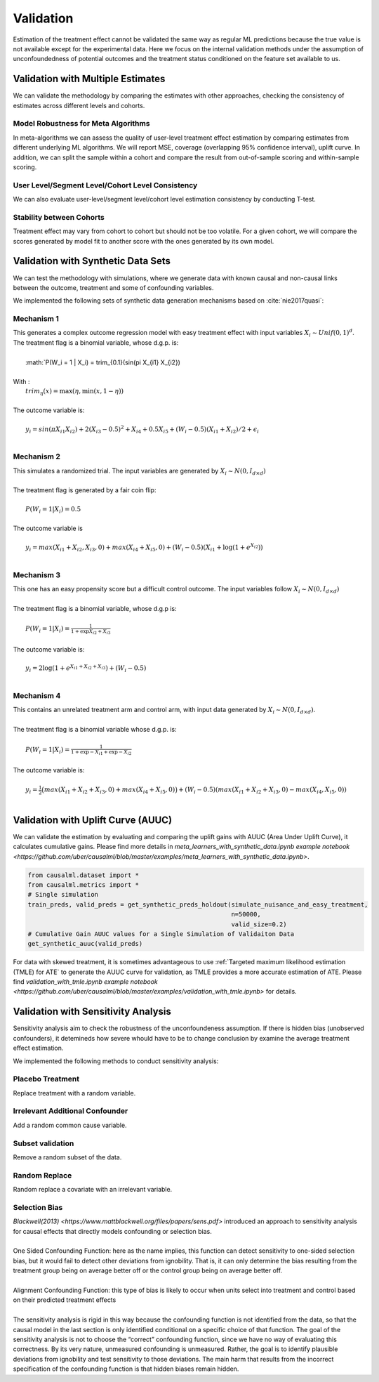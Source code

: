 ==========
Validation
==========

Estimation of the treatment effect cannot be validated the same way as regular ML predictions because the true value is not available except for the experimental data. Here we focus on the internal validation methods under the assumption of unconfoundedness of potential outcomes and the treatment status conditioned on the feature set available to us.

Validation with Multiple Estimates
----------------------------------

We can validate the methodology by comparing the estimates with other approaches, checking the consistency of estimates across different levels and cohorts.

Model Robustness for Meta Algorithms
~~~~~~~~~~~~~~~~~~~~~~~~~~~~~~~~~~~~

In meta-algorithms we can assess the quality of user-level treatment effect estimation by comparing estimates from different underlying ML algorithms. We will report MSE, coverage (overlapping 95% confidence interval), uplift curve. In addition, we can split the sample within a cohort and compare the result from out-of-sample scoring and within-sample scoring.

User Level/Segment Level/Cohort Level Consistency
~~~~~~~~~~~~~~~~~~~~~~~~~~~~~~~~~~~~~~~~~~~~~~~~~

We can also evaluate user-level/segment level/cohort level estimation consistency by conducting T-test.

Stability between Cohorts
~~~~~~~~~~~~~~~~~~~~~~~~~

Treatment effect may vary from cohort to cohort but should not be too volatile. For a given cohort, we will compare the scores generated by model fit to another score with the ones generated by its own model.

Validation with Synthetic Data Sets
-----------------------------------

We can test the methodology with simulations, where we generate data with known causal and non-causal links between the outcome, treatment and some of confounding variables.

We implemented the following sets of synthetic data generation mechanisms based on :cite:`nie2017quasi`:

Mechanism 1
~~~~~~~~~~~

| This generates a complex outcome regression model with easy treatment effect with input variables :math:`X_i \sim Unif(0, 1)^d`.
| The treatment flag is a binomial variable, whose d.g.p. is:
|
|   :math:`P(W_i = 1 | X_i) = trim_{0.1}(sin(\pi X_{i1} X_{i2})
|
| With :
|   :math:`trim_\eta(x)=\max (\eta,\min (x,1-\eta))`
|
| The outcome variable is:
|
|   :math:`y_i = sin(\pi X_{i1} X_{i2}) + 2(X_{i3} - 0.5)^2 + X_{i4} + 0.5 X_{i5} + (W_i - 0.5)(X_{i1} + X_{i2})/ 2 + \epsilon_i`
|

Mechanism 2
~~~~~~~~~~~

| This simulates a randomized trial. The input variables are generated by :math:`X_i \sim N(0, I_{d\times d})`
|
| The treatment flag is generated by a fair coin flip:
|
|   :math:`P(W_i = 1|X_i) = 0.5`
|
| The outcome variable is
|
|   :math:`y_i = max(X_{i1} + X_{i2}, X_{i3}, 0) + max(X_{i4} + X_{i5}, 0) + (W_i - 0.5)(X_{i1} + \log(1 + e^{X_{i2}}))`
|

Mechanism 3
~~~~~~~~~~~

| This one has an easy propensity score but a difficult control outcome. The input variables follow :math:`X_i \sim N(0, I_{d\times d})`
|
| The treatment flag is a binomial variable, whose d.g.p is:
|
|   :math:`P(W_i = 1 | X_i) = \frac{1}{1+\exp{X_{i2} + X_{i3}}}`
|
| The outcome variable is:
|
|   :math:`y_i = 2\log(1 + e^{X_{i1} + X_{i2} + X_{i3}}) + (W_i - 0.5)`
|

Mechanism 4
~~~~~~~~~~~

| This contains an unrelated treatment arm and control arm, with input data generated by :math:`X_i \sim N(0, I_{d\times d})`.
|
| The treatment flag is a binomial variable whose d.g.p. is:
|
|   :math:`P(W_i = 1 | X_i) = \frac{1}{1+\exp{-X_{i1}} + \exp{-X_{i2}}}`
|
| The outcome variable is:
|
|   :math:`y_i = \frac{1}{2}\big(max(X_{i1} + X_{i2} + X_{i3}, 0) + max(X_{i4} + X_{i5}, 0)\big) + (W_i - 0.5)(max(X_{i1} + X_{i2} + X_{i3}, 0) - max(X_{i4}, X_{i5}, 0))`
|

Validation with Uplift Curve (AUUC)
----------------------------------

We can validate the estimation by evaluating and comparing the uplift gains with AUUC (Area Under Uplift Curve), it calculates cumulative gains. Please find more details in `meta_learners_with_synthetic_data.ipynb example notebook <https://github.com/uber/causalml/blob/master/examples/meta_learners_with_synthetic_data.ipynb>`.

.. code-block:: python

    from causalml.dataset import *
    from causalml.metrics import *
    # Single simulation
    train_preds, valid_preds = get_synthetic_preds_holdout(simulate_nuisance_and_easy_treatment,
                                                           n=50000,
                                                           valid_size=0.2)
    # Cumulative Gain AUUC values for a Single Simulation of Validaiton Data
    get_synthetic_auuc(valid_preds)


.. image:: ./_static/img/auuc_table_vis.png
    :width: 629

.. image:: ./_static/img/auuc_vis.png
    :width: 629

For data with skewed treatment, it is sometimes advantageous to use :ref:`Targeted maximum likelihood estimation (TMLE) for ATE` to generate the AUUC curve for validation, as TMLE provides a more accurate estimation of ATE. Please find `validation_with_tmle.ipynb example notebook <https://github.com/uber/causalml/blob/master/examples/validation_with_tmle.ipynb>` for details.

Validation with Sensitivity Analysis
----------------------------------
Sensitivity analysis aim to check the robustness of the unconfoundeness assumption. If there is hidden bias (unobserved confounders), it detemineds how severe whould have to be to change conclusion by examine the average treatment effect estimation.

We implemented the following methods to conduct sensitivity analysis:

Placebo Treatment
~~~~~~~~~~~~~~~~~

| Replace treatment with a random variable.

Irrelevant Additional Confounder
~~~~~~~~~~~~~~~~~~~~~~~~~~~~~~~~

| Add a random common cause variable.

Subset validation
~~~~~~~~~~~~~~~~~

| Remove a random subset of the data.

Random Replace
~~~~~~~~~~~~~~

| Random replace a covariate with an irrelevant variable.

Selection Bias
~~~~~~~~~~~~~~

| `Blackwell(2013) <https://www.mattblackwell.org/files/papers/sens.pdf>` introduced an approach to sensitivity analysis for causal effects that directly models confounding or selection bias.
|
| One Sided Confounding Function: here as the name implies, this function can detect sensitivity to one-sided selection bias, but it would fail to detect other deviations from ignobility. That is, it can only determine the bias resulting from the treatment group being on average better off or the control group being on average better off.
|
| Alignment Confounding Function: this type of bias is likely to occur when units select into treatment and control based on their predicted treatment effects
|
| The sensitivity analysis is rigid in this way because the confounding function is not identified from the data, so that the causal model in the last section is only identified conditional on a specific choice of that function. The goal of the sensitivity analysis is not to choose the “correct” confounding function, since we have no way of evaluating this correctness. By its very nature, unmeasured confounding is unmeasured. Rather, the goal is to identify plausible deviations from ignobility and test sensitivity to those deviations. The main harm that results from the incorrect specification of the confounding function is that hidden biases remain hidden.
